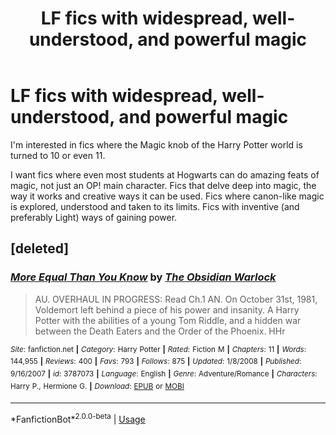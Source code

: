 #+TITLE: LF fics with widespread, well-understood, and powerful magic

* LF fics with widespread, well-understood, and powerful magic
:PROPERTIES:
:Author: jokersbiggestboner
:Score: 20
:DateUnix: 1546063339.0
:DateShort: 2018-Dec-29
:FlairText: Request
:END:
I'm interested in fics where the Magic knob of the Harry Potter world is turned to 10 or even 11.

I want fics where even most students at Hogwarts can do amazing feats of magic, not just an OP! main character. Fics that delve deep into magic, the way it works and creative ways it can be used. Fics where canon-like magic is explored, understood and taken to its limits. Fics with inventive (and preferably Light) ways of gaining power.


** [deleted]
:PROPERTIES:
:Score: 2
:DateUnix: 1546072088.0
:DateShort: 2018-Dec-29
:END:

*** [[https://www.fanfiction.net/s/3787073/1/][*/More Equal Than You Know/*]] by [[https://www.fanfiction.net/u/1352108/The-Obsidian-Warlock][/The Obsidian Warlock/]]

#+begin_quote
  AU. OVERHAUL IN PROGRESS: Read Ch.1 AN. On October 31st, 1981, Voldemort left behind a piece of his power and insanity. A Harry Potter with the abilities of a young Tom Riddle, and a hidden war between the Death Eaters and the Order of the Phoenix. HHr
#+end_quote

^{/Site/:} ^{fanfiction.net} ^{*|*} ^{/Category/:} ^{Harry} ^{Potter} ^{*|*} ^{/Rated/:} ^{Fiction} ^{M} ^{*|*} ^{/Chapters/:} ^{11} ^{*|*} ^{/Words/:} ^{144,955} ^{*|*} ^{/Reviews/:} ^{400} ^{*|*} ^{/Favs/:} ^{793} ^{*|*} ^{/Follows/:} ^{875} ^{*|*} ^{/Updated/:} ^{1/8/2008} ^{*|*} ^{/Published/:} ^{9/16/2007} ^{*|*} ^{/id/:} ^{3787073} ^{*|*} ^{/Language/:} ^{English} ^{*|*} ^{/Genre/:} ^{Adventure/Romance} ^{*|*} ^{/Characters/:} ^{Harry} ^{P.,} ^{Hermione} ^{G.} ^{*|*} ^{/Download/:} ^{[[http://www.ff2ebook.com/old/ffn-bot/index.php?id=3787073&source=ff&filetype=epub][EPUB]]} ^{or} ^{[[http://www.ff2ebook.com/old/ffn-bot/index.php?id=3787073&source=ff&filetype=mobi][MOBI]]}

--------------

*FanfictionBot*^{2.0.0-beta} | [[https://github.com/tusing/reddit-ffn-bot/wiki/Usage][Usage]]
:PROPERTIES:
:Author: FanfictionBot
:Score: 1
:DateUnix: 1546072113.0
:DateShort: 2018-Dec-29
:END:

